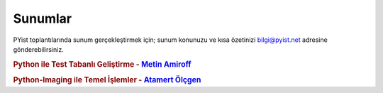 Sunumlar
========

PYist toplantılarında sunum gerçekleştirmek için; sunum konunuzu ve kısa özetinizi bilgi@pyist.net adresine gönderebilirsiniz.

.. rubric:: Python ile Test Tabanlı Geliştirme - |amiroff|_

.. rubric:: Python-Imaging ile Temel İşlemler - |muhuk|_



.. |amiroff| replace:: Metin Amiroff
.. _amiroff: mailto:metin@pyist.net
.. |muhuk| replace:: Atamert Ölçgen
.. _muhuk: mailto:muhuk@pyist.net
